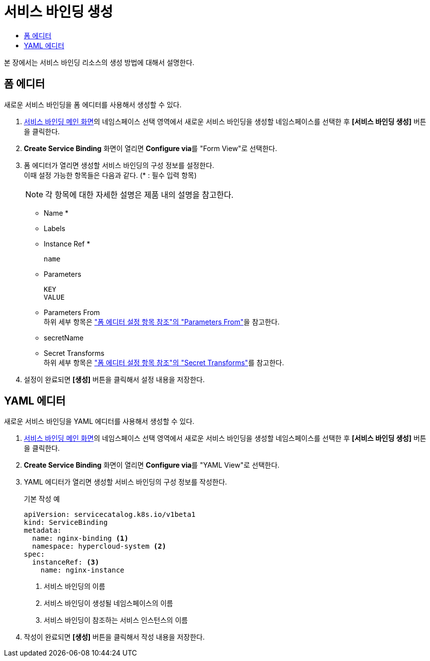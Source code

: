 = 서비스 바인딩 생성
:toc:
:toc-title:

본 장에서는 서비스 바인딩 리소스의 생성 방법에 대해서 설명한다.

== 폼 에디터

새로운 서비스 바인딩을 폼 에디터를 사용해서 생성할 수 있다.

. <<../console_menu_sub/service-catalog#img-service-binding-main,서비스 바인딩 메인 화면>>의 네임스페이스 선택 영역에서 새로운 서비스 바인딩을 생성할 네임스페이스를 선택한 후 *[서비스 바인딩 생성]* 버튼을 클릭한다.
. *Create Service Binding* 화면이 열리면 **Configure via**를 "Form View"로 선택한다.
. 폼 에디터가 열리면 생성할 서비스 바인딩의 구성 정보를 설정한다. +
이때 설정 가능한 항목들은 다음과 같다. (* : 필수 입력 항목) 
+
NOTE: 각 항목에 대한 자세한 설명은 제품 내의 설명을 참고한다.

* Name *
* Labels
* Instance Ref *
+
----
name
----
* Parameters
+
----
KEY
VALUE
----
* Parameters From +
하위 세부 항목은 xref:../form_set_item/form-set-item.adoc#<Parameters From>["폼 에디터 설정 항목 참조"의 "Parameters From"]을 참고한다.
* secretName
* Secret Transforms +
하위 세부 항목은 xref:../form_set_item/form-set-item.adoc#<Secret Transforms>["폼 에디터 설정 항목 참조"의 "Secret Transforms"]를 참고한다.
. 설정이 완료되면 *[생성]* 버튼을 클릭해서 설정 내용을 저장한다.

== YAML 에디터

새로운 서비스 바인딩을 YAML 에디터를 사용해서 생성할 수 있다.

. <<../console_menu_sub/service-catalog#img-service-binding-main,서비스 바인딩 메인 화면>>의 네임스페이스 선택 영역에서 새로운 서비스 바인딩을 생성할 네임스페이스를 선택한 후 *[서비스 바인딩 생성]* 버튼을 클릭한다.
. *Create Service Binding* 화면이 열리면 **Configure via**를 "YAML View"로 선택한다.
. YAML 에디터가 열리면 생성할 서비스 바인딩의 구성 정보를 작성한다.
+
.기본 작성 예
[source,yaml]
----
apiVersion: servicecatalog.k8s.io/v1beta1
kind: ServiceBinding
metadata:
  name: nginx-binding <1>
  namespace: hypercloud-system <2>
spec:
  instanceRef: <3>
    name: nginx-instance
----
+
<1> 서비스 바인딩의 이름
<2> 서비스 바인딩이 생성될 네임스페이스의 이름
<3> 서비스 바인딩이 참조하는 서비스 인스턴스의 이름
. 작성이 완료되면 *[생성]* 버튼을 클릭해서 작성 내용을 저장한다.